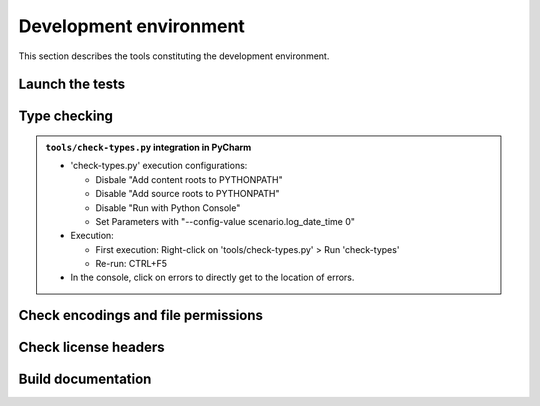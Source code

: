.. Copyright 2020-2023 Alexis Royer <https://github.com/alxroyer/scenario>
..
.. Licensed under the Apache License, Version 2.0 (the "License");
.. you may not use this file except in compliance with the License.
.. You may obtain a copy of the License at
..
..     http://www.apache.org/licenses/LICENSE-2.0
..
.. Unless required by applicable law or agreed to in writing, software
.. distributed under the License is distributed on an "AS IS" BASIS,
.. WITHOUT WARRANTIES OR CONDITIONS OF ANY KIND, either express or implied.
.. See the License for the specific language governing permissions and
.. limitations under the License.


.. _env:

Development environment
=======================

This section describes the tools constituting the development environment.


.. _env.tests:

Launch the tests
----------------

.. todo:: Documentation needed for testing:

    - ``./test/run-unit-campaign.py``
    - ``./test/run-unit-test.py``


.. _env.type-checking:

Type checking
-------------

.. todo:: Documentation needed for type checking:

    - ``./tools/check-types.py``
    - Adjust ``files`` and ``namespace_packages`` configurations in ``mypy.conf`` depending on mypy#9393 returns.

.. admonition:: ``tools/check-types.py`` integration in PyCharm

    - 'check-types.py' execution configurations:

      - Disbale "Add content roots to PYTHONPATH"
      - Disable "Add source roots to PYTHONPATH"
      - Disable "Run with Python Console"
      - Set Parameters with "--config-value scenario.log_date_time 0"

    - Execution:

      - First execution: Right-click on 'tools/check-types.py' > Run 'check-types'
      - Re-run: CTRL+F5

    - In the console, click on errors to directly get to the location of errors.


.. _env.encodings-and-perms:

Check encodings and file permissions
------------------------------------

.. todo:: Documentation needed for encoding checking:

    - ``repo-checkfiles``


.. _env.license-headers:

Check license headers
---------------------

.. todo:: Documentation needed for license headers:

    - ``repo-checklicense``


.. _env.build-doc:

Build documentation
-------------------

.. todo:: Documentation needed for building the documentation:

    - ``./tools/mkdoc.py``
